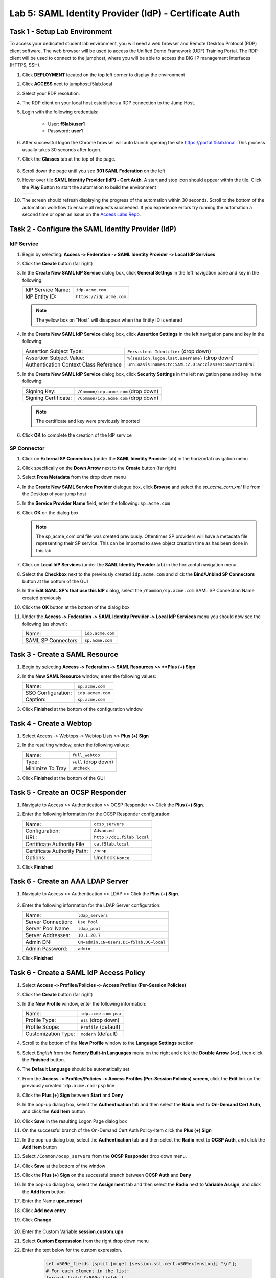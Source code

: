 Lab 5: SAML Identity Provider (IdP) - Certificate Auth
========================================================



Task 1 - Setup Lab Environment
-----------------------------------

To access your dedicated student lab environment, you will need a web browser and Remote Desktop Protocol (RDP) client software. The web browser will be used to access the Unified Demo Framework (UDF) Training Portal. The RDP client will be used to connect to the jumphost, where you will be able to access the BIG-IP management interfaces (HTTPS, SSH).

#. Click **DEPLOYMENT** located on the top left corner to display the environment

#. Click **ACCESS** next to jumphost.f5lab.local

   |image001|

#. Select your RDP resolution.

#. The RDP client on your local host establishes a RDP connection to the Jump Host.

#. Login with the following credentials:

         - User: **f5lab\\user1**
         - Password: **user1**

#. After successful logon the Chrome browser will auto launch opening the site https://portal.f5lab.local.  This process usually takes 30 seconds after logon.

#. Click the **Classes** tab at the top of the page.

	|image002|

#. Scroll down the page until you see **301 SAML Federation** on the left

   |image003|

#. Hover over tile **SAML Identity Provider (IdP) - Cert Auth**. A start and stop icon should appear within the tile.  Click the **Play** Button to start the automation to build the environment

   +---------------+-------------+
   | |image004|    | |image005|  |
   +---------------+-------------+ 

#. The screen should refresh displaying the progress of the automation within 30 seconds.  Scroll to the bottom of the automation workflow to ensure all requests succeeded.  If you experience errors try running the automation a second time or open an issue on the `Access Labs Repo <https://github.com/f5devcentral/access-labs>`__.

   |image006|


Task 2 ‑ Configure the SAML Identity Provider (IdP)
--------------------------------------------------------

IdP Service
~~~~~~~~~~~~~~~~

#. Begin by selecting: **Access ‑> Federation ‑> SAML Identity Provider
   ‑> Local IdP Services**

#. Click the **Create** button (far right)

   |image009|

#. In the **Create New SAML IdP Service** dialog box, click **General Settngs**
   in the left navigation pane and key in the following:

   +-------------------+--------------------------------+
   | IdP Service Name: | ``idp.acme.com``               |
   +-------------------+--------------------------------+
   | IdP Entity ID:    | ``https://idp.acme.com``       |
   +-------------------+--------------------------------+

   |image010|

   .. NOTE:: The yellow box on "Host" will disappear when the Entity ID is
      entered

#. In the **Create New SAML IdP Service** dialog box, click **Assertion
   Settings** in the left navigation pane and key in the following:

   +----------------------------------------+-----------------------------------------------------------------+
   | Assertion Subject Type:                | ``Persistent Identifier`` (drop down)                           |
   +----------------------------------------+-----------------------------------------------------------------+
   | Assertion Subject Value:               | ``%{session.logon.last.username}`` (drop down)                  |
   +----------------------------------------+-----------------------------------------------------------------+
   | Authentication Context Class Reference | ``urn:oasis:names:tc:SAML:2.0:ac:classes:SmartcardPKI``         |  
   +----------------------------------------+-----------------------------------------------------------------+

   |image011|

#. In the **Create New SAML IdP Service** dialog box, click
   **Security Settings** in the left navigation pane and key in
   the following:

   +----------------------+---------------------------------------+
   | Signing Key:         | ``/Common/idp.acme.com`` (drop down)  |
   +----------------------+---------------------------------------+
   | Signing Certificate: | ``/Common/idp.acme.com`` (drop down)  |
   +----------------------+---------------------------------------+

   .. NOTE:: The certificate and key were previously imported

#. Click **OK** to complete the creation of the IdP service

   |image012|

SP Connector
~~~~~~~~~~~~~~~~~

#. Click on **External SP Connectors** (under the **SAML Identity Provider**
   tab) in the horizontal navigation menu

#. Click specifically on the **Down Arrow** next to the **Create** button
   (far right)

#. Select **From Metadata** from the drop down menu

   |image013|

#. In the **Create New SAML Service Provider** dialogue box, click **Browse**
   and select the *sp_acme_com.xml* file from the Desktop of
   your jump host

#. In the **Service Provider Name** field, enter the following:
   ``sp.acme.com``

#. Click **OK** on the dialog box

   |image014|

   .. NOTE:: The sp_acme_com.xml file was created previously.
      Oftentimes SP providers will have a metadata file representing their
      SP service. This can be imported to save object creation time as has
      been done in this lab.

#. Click on **Local IdP Services** (under the **SAML Identity Provider** tab)
   in the horizontal navigation menu

   |image015|

#. Select the **Checkbox** next to the previously created ``idp.acme.com``
   and click the **Bind/Unbind SP Connectors** button at the bottom of the GUI

   |image016|

#. In the **Edit SAML SP's that use this IdP** dialog, select the
   ``/Common/sp.acme.com`` SAML SP Connection Name created previously

#. Click the **OK** button at the bottom of the dialog box

   |image017|

#. Under the **Access ‑> Federation ‑> SAML Identity Provider ‑>
   Local IdP Services** menu you should now see the following (as shown):

   +---------------------+------------------------+
   | Name:               | ``idp.acme.com``       |
   +---------------------+------------------------+
   | SAML SP Connectors: | ``sp.acme.com``        |
   +---------------------+------------------------+

   |image018|

Task 3 - Create a SAML Resource
---------------------------------


#. Begin by selecting **Access ‑> Federation ‑> SAML Resources >> **Plus (+) Sign**

   |image019|

#. In the **New SAML Resource** window, enter the following values:

   +--------------------+------------------------+
   | Name:              | ``sp.acme.com``        |
   +--------------------+------------------------+
   | SSO Configuration: | ``idp.acmem.com``      |
   +--------------------+------------------------+
   | Caption:           | ``sp.acme.com``        |
   +--------------------+------------------------+

#. Click **Finished** at the bottom of the configuration window

   |image020|



Task 4 - Create a Webtop
-------------------------------

#. Select Access ‑> Webtops ‑> Webtop Lists >> **Plus (+) Sign**


   |image021|

#. In the resulting window, enter the following values:

   +------------------+----------------------+
   | Name:            | ``full_webtop``      |
   +------------------+----------------------+
   | Type:            | ``Full`` (drop down) |
   +------------------+----------------------+
   | Minimize To Tray | ``uncheck``          |
   +------------------+----------------------+

#. Click **Finished** at the bottom of the GUI

   |image022|


Task 5 - Create an OCSP Responder 
----------------------------------------

#. Navigate to Access >> Authentication >> OCSP Responder >> Click the **Plus (+) Sign**.  


   |image023|

#. Enter the following information for the OCSP Responder configuration:

   +-------------------------------+-----------------------------+
   | Name:                         | ``ocsp_servers``            |
   +-------------------------------+-----------------------------+
   | Configuration:                | ``Advanced``                |
   +-------------------------------+-----------------------------+
   | URL:                          | ``http://dc1.f5lab.local``  |
   +-------------------------------+-----------------------------+
   | Certificate Authority File    | ``ca.f5lab.local``          |
   +-------------------------------+-----------------------------+
   | Certificate Authority Path:   | ``/ocsp``                   |
   +-------------------------------+-----------------------------+
   | Options:                      | Uncheck ``Nonce``           |
   +-------------------------------+-----------------------------+
  

#. Click **Finished**

    |image024|

Task 6 - Create an AAA LDAP Server  
----------------------------------------

#. Navigate to Access >> Authentication >> LDAP >> Click the **Plus (+) Sign**.  

    |image025|

#. Enter the following information for the LDAP Server configuration:

   +-------------------------------+------------------------------------------+
   | Name:                         | ``ldap_servers``                         |
   +-------------------------------+------------------------------------------+
   | Server Connection:            | ``Use Pool``                             |
   +-------------------------------+------------------------------------------+
   | Server Pool Name:             | ``ldap_pool``                            |
   +-------------------------------+------------------------------------------+
   | Server Addresses:             | ``10.1.20.7``                            |
   +-------------------------------+------------------------------------------+
   | Admin DN:                     | ``CN=admin,CN=Users,DC=f5lab,DC=local``  |
   +-------------------------------+------------------------------------------+
   | Admin Password:               | ``admin``                                |
   +-------------------------------+------------------------------------------+

#. Click **Finished**

    |image026|


Task 6 - Create a SAML IdP Access Policy
---------------------------------------------

#. Select **Access ‑> Profiles/Policies ‑> Access Profiles
   (Per-Session Policies)**

#. Click the **Create** button (far right)

   |image027|

#. In the **New Profile** window, enter the following information:

   +----------------------+---------------------------+
   | Name:                | ``idp.acme.com‑psp``      |
   +----------------------+---------------------------+
   | Profile Type:        | ``All`` (drop down)       |
   +----------------------+---------------------------+
   | Profile Scope:       | ``Profile`` (default)     |
   +----------------------+---------------------------+
   | Customization Type:  | ``modern`` (default)      |
   +----------------------+---------------------------+

   |image028|


#. Scroll to the bottom of the **New Profile** window to the
   **Language Settings** section

#. Select *English* from the **Factory Built‑in Languages** menu on the
   right and click the **Double Arrow (<<)**, then click the **Finished**
   button.

#. The **Default Language** should be automatically set

   |image029|

#. From the **Access ‑> Profiles/Policies ‑> Access Profiles
   (Per-Session Policies) screen**, click the **Edit** link on the previously
   created ``idp.acme.com-psp`` line

   |image030|

#. Click the **Plus (+) Sign** between **Start** and **Deny**

   |image031|

#. In the pop-up dialog box, select the **Authentication** tab and then select the
   **Radio** next to **On-Demand Cert Auth**, and click the **Add Item** button

   |image032|

#. Click **Save** in the resulting Logon Page dialog box

   |image033|

#.  On the successful branch of the On-Demand Cert Auth Policy-Item click the **Plus (+) Sign**

    |image034|

#. In the pop-up dialog box, select the **Authentication** tab and then select the **Radio** next to **OCSP Auth**, and click the **Add Item** button

   |image035|

#. Select ``/Common/ocsp_servers`` from the **OCSP Responder** drop down menu.

#. Click **Save** at the bottom of the window

   |image036|

#. Click the **Plus (+) Sign** on the successful branch between **OCSP Auth** and **Deny**

   |image037|

#. In the pop-up dialog box, select the **Assignment** tab and then select
   the **Radio** next to **Variable Assign**, and click the
   **Add Item** button

   |image038|

#. Enter the Name **upn_extract**
#. Click **Add new entry**
#. Click **Change**

    |image039|

#. Enter the Custom Variable **session.custom.upn**
#. Select **Custom Expresssion** from the right drop down menu
#. Enter the text below for the custom expression.

    .. code-block:: text

        set x509e_fields [split [mcget {session.ssl.cert.x509extension}] "\n"];
        # For each element in the list:
        foreach field $x509e_fields {
        # If the element contains UPN:
        if { $field contains "othername:UPN" } {
        ## set start of UPN variable
        set start [expr {[string first "othername:UPN<" $field] +14}]
        # UPN format is <user@domain>
        # Return the UPN, by finding the index of opening and closing brackets, then use string range to get everything between.
        return [string range $field $start [expr { [string first ">" $field $start] - 1 } ] ];  } }
        #Otherwise return UPN Not Found:
        return "UPN-NOT-FOUND";

#. Click **Finished**

    |image040|

#. Click **Save**  

    |image041|

#. Click the **Plus (+) Sign** between **upn_extract** and **Deny**  

    |image042|

#. In the pop-up dialog box, select the **Authentication** tab and then select
   the **Radio** next to **LDAP Query**, and click the
   **Add Item** button

   |image043|

#. In the **LDAP Query Properties** window, enter the following information:

   +----------------------+------------------------------------------------+
   | Server:              | ``/Common/ldap_servers`` (drop down)           |
   +----------------------+------------------------------------------------+
   | Search DN:           | ``dc=f5lab,dc=local`` (drop down)              |
   +----------------------+------------------------------------------------+
   | SearchFilter:        | ``(userPrincipalName=%{session.custom.upn})``  |
   +----------------------+------------------------------------------------+
   
#. Click **Add new entry**
#. Add **sAMAAccountName** to the list of Required Attributes
   
    |image044|


#. Click the **Branch Rules** tab
#. Click the **X** on the User Group Membership line

    |image045|

#. Click **Add Branch Rule**

    |image046|

#. Enter the name **LDAP Query Passed**
#. Click **change**

    |image047|

#. Click **Add Expression**

    |image048|

#. Select **LDAP Query** from the Context dropdown menu
#. Select **LDAP Query Passed** from the Condition dropdown menu
#. Click **Add Expression**

    |image049|

#. Click **Finsished**

    |image050|

#. Click **Save**

    |image051|

#. Click the **Plus (+) Sign** on the LDAP Query Passed branch between **LDAP Query** and **Deny**  

    |image052|

#. In the pop-up dialog box, select the **Assignment** tab and then select
   the **Radio** next to **Variable Assign**, and click the
   **Add Item** button

   |image053|

#. Enter the Name **set_username**
#. Click **Add new entry**
#. Click **Change**

    |image054|

#. Enter the Custom Variable **session.logon.last.username**
#. Select **Session Variable** from the right drop down menu
#. Enter the session variable name **session.ldap.last.attr.sAMAccountName**
#. Click **Finished**

    |image055|

#. Click **Save**

    |image056|

#. Click the **Plus (+) Sign** between **set_username** and **Deny**  

    |image057|

#. In the pop-up dialog box, select the **Assignment** tab and then select
   the **Radio** next to **Advanced Resource Assign**, and click the
   **Add Item** button

   |image058|


#. In the new Resource Assignment entry, click the **Add/Delete** link

   |image059|

#. In the resulting pop-up window, click the **SAML** tab, and select the
   **Checkbox** next to ``/Common/sp.acme.com``

   |image060|

#. Click the **Webtop** tab, and select the **Checkbox** next to
   ``/Common/full_webtop``

#. Click the **Update** button at the bottom of the window to complete
   the Resource Assignment entry

   |image061|


#. Click the **Save** button at the bottom of the **Advanced Resource Assign** window

   |image062|


#. In the **Visual Policy Editor**, select the **Deny** ending on the
   fallback branch following **Advanced Resource Assign**

   |image063|

#. In the **Select Ending** dialog box, selet the **Allow** radio button
   and then click **Save**

   |image064|

#. In the **Visual Policy Editor**, click **Apply Access Policy**
   (top left), and close the **Visual Policy Editor**

   |image065|


Task 7 - Create a Client-side SSL Profile
---------------------------------------------

#. Navigate to Local Traffic ‑> Profile -> SSL -> Client. Click the **Plus (+) Sign**

    |image066|

#. Enter the Name **idp.acme.com-clientssl**
#. Check the **custom box** on the Certificate Key Chain Line 
#. Click **Add**

    |image067|

#. Select **acme.com-wildcard** from the Certificate dropdown menu
#. Select **acme.com-wildcard** from the Key dropdown menu
#. Click **Add**

    |image068|

#. Check the **custom box** on the Trusted Certificate Authorities Line
#. Select **ca.f5lab.local** from the Trusted Certificate Authorities dropdown menu     
#. Check the **custom box** on the Advertised Certificate Authorities Line
#. Select **ca.f5lab.local** from the Advertised Certificate Authorities dropdown menu

    |image069|

#. Click **Finished**



Task 8 - Create an IdP Virtual Server
----------------------------------------

#. Begin by selecting Local Traffic ‑> Virtual Servers -> Virtual Server List. Click the **Plus (+) Sign** 


   |image070|

#. In the **New Virtual Server** window, enter the following information:

   +---------------------------+------------------------------+
   | General Properties                                       |
   +===========================+==============================+
   | Name:                     | ``idp.acme.com``             |
   +---------------------------+------------------------------+
   | Destination Address/Mask: | ``10.1.10.102``              |
   +---------------------------+------------------------------+
   | Service Port:             | ``443``                      |
   +---------------------------+------------------------------+

   |image071|

   +---------------------------+------------------------------+
   | Configuration                                            |
   +===========================+==============================+
   | HTTP Profile:             | ``http`` (drop down)         |
   +---------------------------+------------------------------+
   | SSL Profile (Client)      | ``idp.acme.com-clientssl``   |
   +---------------------------+------------------------------+

   |image072|

   +-----------------+---------------------------+
   | Access Policy                               |
   +=================+===========================+
   | Access Profile: | ``idp.acme.com-psp``      |
   +-----------------+---------------------------+

   |image073|


#. Scroll to the bottom of the configuration window and click **Finished**


Task 9 - Test the Configuration
------------------------------------------

#. From the jumphost, navigate to the SAML IdP you previously configured at **https://idp.acme.com**. 
#. Select the **user1** certificate
#. Click **OK**


   |image074|
  
#. Click **sp.acme.com**

   |image075|

#. You are then successfully logged into https://sp.acme.com and presented a webpage.

   |image076|

#. Review your Active Sessions **(Access ‑> Overview ‑> Active Sessions­­­)**

#. Review your Access Report Logs **(Access ‑> Overview ‑> Access Reports)**


Task 10 - Lab Cleanup
------------------------

#. From a browser on the jumphost navigate to https://portal.f5lab.local

#. Click the **Classes** tab at the top of the page.

   |image002|

#. Scroll down the page until you see **301 SAML Federation** on the left

   |image003|

#. Hover over tile **SAML Identity Provider (IdP) - Cert Auth**. A start and stop icon should appear within the tile.  Click the **Stop** Button to trigger the automation to remove any prebuilt objects from the environment

   +---------------+-------------+
   | |image004|    | |image007|  |
   +---------------+-------------+ 

#. The screen should refresh displaying the progress of the automation within 30 seconds.  Scroll to the bottom of the automation workflow to ensure all requests succeeded.  If you you experience errors try running the automation a second time or open an issue on the `Access Labs Repo <https://github.com/f5devcentral/access-labs>`__.

   |image008|

#. This concludes the lab.

   |image000|


.. |image000| image:: ./media/lab05/000.png
.. |image001| image:: ./media/lab05/001.png
.. |image002| image:: ./media/lab05/002.png
.. |image003| image:: ./media/lab05/003.png
.. |image004| image:: ./media/lab05/004.png
.. |image005| image:: ./media/lab05/005.png
.. |image006| image:: ./media/lab05/006.png
.. |image007| image:: ./media/lab05/007.png
.. |image008| image:: ./media/lab05/008.png
.. |image009| image:: ./media/lab05/009.png
.. |image010| image:: ./media/lab05/010.png
.. |image011| image:: ./media/lab05/011.png
.. |image012| image:: ./media/lab05/012.png
.. |image013| image:: ./media/lab05/013.png
.. |image014| image:: ./media/lab05/014.png
.. |image015| image:: ./media/lab05/015.png
.. |image016| image:: ./media/lab05/016.png
.. |image017| image:: ./media/lab05/017.png
.. |image018| image:: ./media/lab05/018.png
.. |image019| image:: ./media/lab05/019.png
.. |image020| image:: ./media/lab05/020.png
.. |image021| image:: ./media/lab05/021.png
.. |image022| image:: ./media/lab05/022.png
.. |image023| image:: ./media/lab05/023.png
.. |image024| image:: ./media/lab05/024.png
.. |image025| image:: ./media/lab05/025.png
.. |image026| image:: ./media/lab05/026.png
.. |image027| image:: ./media/lab05/027.png
.. |image028| image:: ./media/lab05/028.png
.. |image029| image:: ./media/lab05/029.png
.. |image030| image:: ./media/lab05/030.png
.. |image031| image:: ./media/lab05/031.png
.. |image032| image:: ./media/lab05/032.png
.. |image033| image:: ./media/lab05/033.png
.. |image034| image:: ./media/lab05/034.png
.. |image035| image:: ./media/lab05/035.png
.. |image036| image:: ./media/lab05/036.png
.. |image037| image:: ./media/lab05/037.png
.. |image038| image:: ./media/lab05/038.png
.. |image039| image:: ./media/lab05/039.png
.. |image040| image:: ./media/lab05/040.png
.. |image041| image:: ./media/lab05/041.png
.. |image042| image:: ./media/lab05/042.png
.. |image043| image:: ./media/lab05/043.png
.. |image044| image:: ./media/lab05/044.png
.. |image045| image:: ./media/lab05/045.png
.. |image046| image:: ./media/lab05/046.png
.. |image047| image:: ./media/lab05/047.png
.. |image048| image:: ./media/lab05/048.png
.. |image049| image:: ./media/lab05/049.png
.. |image050| image:: ./media/lab05/050.png
.. |image051| image:: ./media/lab05/051.png
.. |image052| image:: ./media/lab05/052.png
.. |image053| image:: ./media/lab05/053.png
.. |image054| image:: ./media/lab05/054.png
.. |image055| image:: ./media/lab05/055.png
.. |image056| image:: ./media/lab05/056.png
.. |image057| image:: ./media/lab05/057.png
.. |image058| image:: ./media/lab05/058.png
.. |image059| image:: ./media/lab05/059.png
.. |image060| image:: ./media/lab05/060.png
.. |image061| image:: ./media/lab05/061.png
.. |image062| image:: ./media/lab05/062.png
.. |image063| image:: ./media/lab05/063.png
.. |image064| image:: ./media/lab05/064.png
.. |image065| image:: ./media/lab05/065.png
.. |image066| image:: ./media/lab05/066.png
.. |image067| image:: ./media/lab05/067.png
.. |image068| image:: ./media/lab05/068.png
.. |image069| image:: ./media/lab05/069.png
.. |image070| image:: ./media/lab05/070.png
.. |image071| image:: ./media/lab05/071.png
.. |image072| image:: ./media/lab05/072.png
.. |image073| image:: ./media/lab05/073.png
.. |image074| image:: ./media/lab05/074.png
.. |image075| image:: ./media/lab05/075.png
.. |image076| image:: ./media/lab05/076.png







